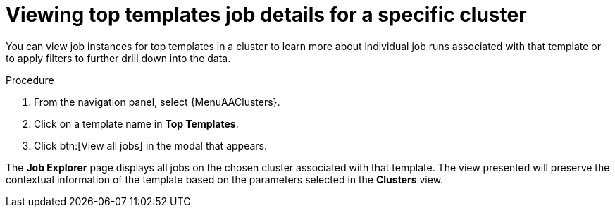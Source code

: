 // Module included in the following assemblies:
// assembly-evaluating-automation-return.adoc


[id="proc-top-template-job-explorer"]
= Viewing top templates job details for a specific cluster

You can view job instances for top templates in a cluster to learn more about individual job runs associated with that template or to apply filters to further drill down into the data.

.Procedure

. From the navigation panel, select {MenuAAClusters}.
// [ddacosta] Removing this because there is no Clusters list displayed. . Select a cluster from the *Clusters* list. The view is updated with that cluster's data.
. Click on a template name in *Top Templates*.
. Click btn:[View all jobs] in the modal that appears.

The *Job Explorer* page displays all jobs on the chosen cluster associated with that template. The view presented will preserve the contextual information of the template based on the parameters selected in the *Clusters* view.

